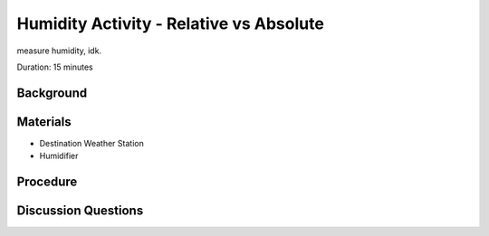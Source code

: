 .. Copyright 2024 Destination SPACE Inc.
   Licensed under the Apache License, Version 2.0 (the "License");
   you may not use this file except in compliance with the License.
   You may obtain a copy of the License at

      http://www.apache.org/licenses/LICENSE-2.0

   Unless required by applicable law or agreed to in writing, software
   distributed under the License is distributed on an "AS IS" BASIS,
   WITHOUT WARRANTIES OR CONDITIONS OF ANY KIND, either express or implied.
   See the License for the specific language governing permissions and
   limitations under the License.

.. _humidity:

Humidity Activity - Relative vs Absolute
========================================

measure humidity, idk.

Duration: 15 minutes

Background
----------

Materials
---------

- Destination Weather Station
- Humidifier

Procedure
---------

Discussion Questions
--------------------